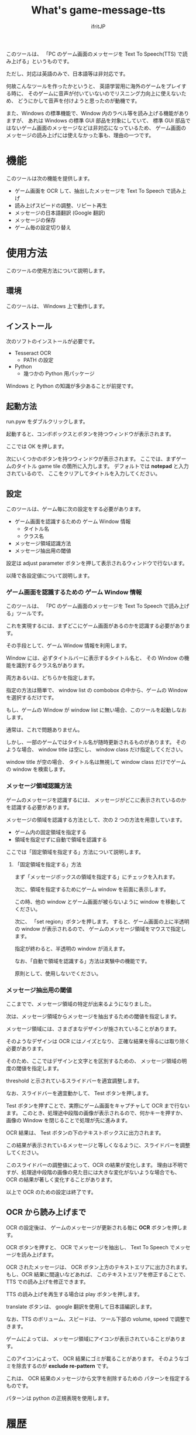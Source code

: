 # -*- coding:utf-8 -*-
#+AUTHOR: ifritJP
#+STARTUP: nofold
#+OPTIONS: ^:{}

#+TITLE: What's game-message-tts

このツールは、
「PC のゲーム画面のメッセージを Text To Speech(TTS) で読み上げる」というものです。

ただし、対応は英語のみで、日本語等は非対応です。

何故こんなツールを作ったかというと、
英語学習用に海外のゲームをプレイする時に、
そのゲームに音声が付いていないのでリスニング力向上に使えないため、
どうにかして音声を付けようと思ったのが動機です。

また、Windows の標準機能で、Window 内のラベル等を読み上げる機能がありますが、
あれは Windows の標準 GUI 部品を対象にしていて、
標準 GUI 部品ではないゲーム画面のメッセージなどは非対応になっているため、
ゲーム画面のメッセージの読み上げには使えなかった事も、理由の一つです。

* 機能

このツールは次の機能を提供します。

- ゲーム画面を OCR して、抽出したメッセージを Text To Speech で読み上げ
- 読み上げスピードの調整、リピート再生
- メッセージの日本語翻訳 (Google 翻訳)
- メッセージの保存
- ゲーム毎の設定切り替え

* 使用方法

このツールの使用方法について説明します。

** 環境

このツールは、 Windows 上で動作します。

** インストール

次のソフトのインストールが必要です。

- Tesseract OCR
  - PATH の設定
- Python
  - 幾つかの Python 用パッケージ

Windows と Python の知識が多少あることが前提です。

** 起動方法

run.pyw をダブルクリックします。   

起動すると、コンボボックスとボタンを持つウィンドウが表示されます。

ここでは OK を押します。

次にいくつかのボタンを持つウィンドウが表示されます。
ここでは、まずゲームのタイトル game tile の箇所に入力します。
デフォルトでは *notepad* と入力されているので、
ここをクリアしてタイトルを入力してください。

** 設定

このツールは、ゲーム毎に次の設定をする必要があります。

- ゲーム画面を認識するための ゲーム Window 情報
  - タイトル名
  - クラス名
- メッセージ領域認識方法
- メッセージ抽出用の閾値
  
設定は adjust parameter ボタンを押して表示されるウィンドウで行ないます。

以降で各設定値について説明します。  


*** ゲーム画面を認識するための ゲーム Window 情報

このツールは、 「PC のゲーム画面のメッセージを Text To Speech で読み上げる」ツールです。

これを実現するには、まずどこにゲーム画面があるのかを認識する必要があります。

その手段として、ゲーム Window 情報を利用します。

Window には、必ずタイトルバーに表示するタイトル名と、
その Window の機能を識別するクラス名があります。

両方あるいは、どちらかを指定します。

指定の方法は簡単で、
window list の combobox の中から、ゲームの Window を選択するだけです。

もし、ゲームの Window が window list に無い場合、このツールを起動しなおします。

通常は、これで問題ありません。

しかし、一部のゲームではタイトル名が随時更新されるものがあります。
そのような場合、 window title は空にし、 window class だけ指定してください。

window title が空の場合、
タイトル名は無視して window class だけでゲームの window を検索します。

*** メッセージ領域認識方法

ゲームのメッセージを認識するには、
メッセージがどこに表示されているのかを認識する必要があります。

メッセージの領域を認識する方法として、次の 2 つの方法を用意しています。

- ゲーム内の固定領域を指定する
- 領域を指定せずに自動で領域を認識する
  
ここでは「固定領域を指定する」方法について説明します。

**** 「固定領域を指定する」方法

まず「メッセージボックスの領域を指定する」にチェックを入れます。

次に、領域を指定するためにゲーム window を前面に表示します。

この時、他の window とゲーム画面が被らないように window を移動してください。

次に、 「set region」ボタンを押します。
すると、ゲーム画面の上に半透明の window が表示されるので、
ゲームのメッセージ領域をマウスで指定します。

指定が終わると、半透明の window が消えます。
  
なお、「自動で領域を認識する」方法は実験中の機能です。

原則として、使用しないでください。

*** メッセージ抽出用の閾値

ここまでで、メッセージ領域の特定が出来るようになりました。

次は、メッセージ領域からメッセージを抽出するための閾値を指定します。

メッセージ領域には、さまざまなデザインが施されていることがあります。

そのようなデザインは OCR にはノイズとなり、
正確な結果を得るには取り除く必要があります。

そのため、ここではデザインと文字とを区別するための、
メッセージ領域の明度の閾値を指定します。

threshold と示されているスライドバーを適宜調整します。

なお、スライドバーを適宜動かして、 Test ボタンを押します。

Test ボタンを押すことで、実際にゲーム画面をキャプチャして OCR まで行ないます。
このとき、処理途中段階の画像が表示されるので、何かキーを押すか、
画像の Window を閉じることで処理が先に進みます。

OCR 結果は、 Test ボタンの下のテキストボックスに出力されます。

この結果が表示されているメッセージと等しくなるように、スライドバーを調整してください。

このスライドバーの調整値によって、OCR の結果が変化します。
理由は不明ですが、処理途中段階の画像の見た目には大きな変化がないような場合でも、
OCR の結果が著しく変化することがあります。


以上で OCR のための設定は終了です。


** OCR から読み上げまで

OCR の設定後は、 
ゲームのメッセージが更新される毎に *OCR* ボタンを押します。

OCR ボタンを押すと、 OCR でメッセージを抽出し、
Text To Speech でメッセージを読み上げます。

OCR されたメッセージは、
OCR ボタン上方のテキストエリアに出力されます。
もし、OCR 結果に間違いなどあれば、
このテキストエリアを修正することで、
TTS での読み上げを修正できます。

TTS の読み上げを再生する場合は play ボタンを押します。

translate ボタンは、 google 翻訳を使用して日本語編訳します。

なお、TTS のボリューム、スピードは、
ツール下部の volume, speed で調整できます。


ゲームによっては、
メッセージ領域にアイコンが表示されていることがあります。

このアイコンによって、 OCR 結果にゴミが載ることがあります。
そのようなゴミを除去するのが *exclude re-pattern* です。

これは、 OCR 結果のメッセージから文字を削除するための
パターンを指定するものです。

パターンは python の正規表現を使用します。

* 履歴

このツールの OCR の出力結果は、履歴として記録します。

履歴は history.json に保存します。

いまのところ記録するだけで、グラフ表示等の機能はありません。

* ゲーム毎の設定切り替え

ツール起動時の画面で <new config> を選択することで、
新しい設定を作成します。

このとき、ゲームのタイトルをダミーで作成するので、
任意に設定してください。


* 最後に

英語力が少しでも向上するように、お互い頑張りましょう。


以上です。
